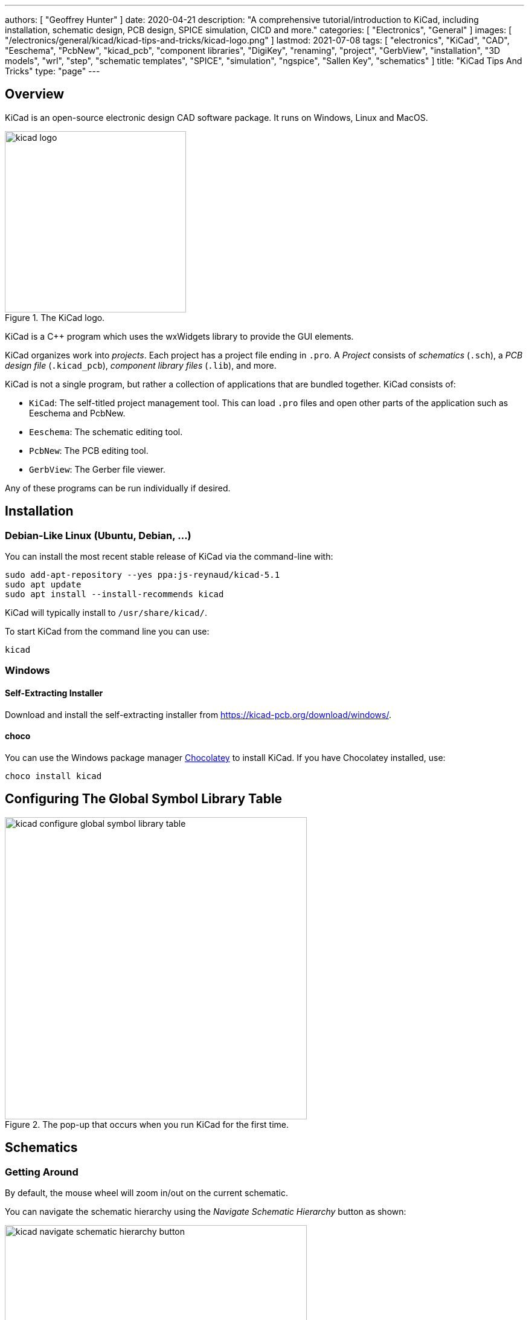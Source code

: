 ---
authors: [ "Geoffrey Hunter" ]
date: 2020-04-21
description: "A comprehensive tutorial/introduction to KiCad, including installation, schematic design, PCB design, SPICE simulation, CICD and more."
categories: [ "Electronics", "General" ]
images: [ "/electronics/general/kicad/kicad-tips-and-tricks/kicad-logo.png" ]
lastmod: 2021-07-08
tags: [ "electronics", "KiCad", "CAD", "Eeschema", "PcbNew", "kicad_pcb", "component libraries", "DigiKey", "renaming", "project", "GerbView", "installation", "3D models", "wrl", "step", "schematic templates", "SPICE", "simulation", "ngspice", "Sallen Key", "schematics" ]
title: "KiCad Tips And Tricks"
type: "page"
---

## Overview

KiCad is an open-source electronic design CAD software package. It runs on Windows, Linux and MacOS.

.The KiCad logo.
image::kicad-logo.png[width=300px]

KiCad is a C++ program which uses the wxWidgets library to provide the GUI elements.

KiCad organizes work into _projects_. Each project has a project file ending in `.pro`. A _Project_ consists of _schematics_ (`.sch`), a _PCB design file_ (`.kicad_pcb`), _component library files_ (`.lib`), and more.

KiCad is not a single program, but rather a collection of applications that are bundled together. KiCad consists of:

* `KiCad`: The self-titled project management tool. This can load `.pro` files and open other parts of the application such as Eeschema and PcbNew.
* `Eeschema`: The schematic editing tool.
* `PcbNew`: The PCB editing tool.
* `GerbView`: The Gerber file viewer.

Any of these programs can be run individually if desired.

## Installation

### Debian-Like Linux (Ubuntu, Debian, ...)

You can install the most recent stable release of KiCad via the command-line with:

```bash
sudo add-apt-repository --yes ppa:js-reynaud/kicad-5.1
sudo apt update
sudo apt install --install-recommends kicad
```

KiCad will typically install to `/usr/share/kicad/`.

To start KiCad from the command line you can use:

```bash
kicad
```

### Windows

#### Self-Extracting Installer

Download and install the self-extracting installer from https://kicad-pcb.org/download/windows/.

#### choco

You can use the Windows package manager link:https://chocolatey.org/[Chocolatey] to install KiCad. If you have Chocolatey installed, use:

```ps
choco install kicad
```

## Configuring The Global Symbol Library Table

.The pop-up that occurs when you run KiCad for the first time.
image::kicad-configure-global-symbol-library-table.png[width=500px]

## Schematics

### Getting Around

By default, the mouse wheel will zoom in/out on the current schematic.

You can navigate the schematic hierarchy using the _Navigate Schematic Hierarchy_ button as shown:

.The 'Navigate Schematic Hierarchy' button in KiCad.
image::kicad-navigate-schematic-hierarchy-button.png[width=500px]

**Keyboard Shortcuts**

```text
Mouse Wheel           Zoom in/out
Mouse Wheel + Ctrl    Pan left/right
Mouse Wheel + Shift   Pan up/down
Ctrl-D                Load datasheet for selected component (opens web browser)
```

The following keyboard shortcuts are to be pressed when the mouse cursor is over a component:

```text
E                     Show symbol properties (Edit item).
Ctrl-E                Edit symbol (this loads up the symbol in the symbol editor).
M                     Move schematic item.
C                     Duplicate symbol or label.
G                     Grab the end of a wire and shorten/lengthen it.
A                     Place symbol (Add component).
P                     Place power net.
R                     Rotate item.
Del                   Delete item.
```

```text
Shift-Enter           Close a dialogue box (e.g. the edit symbol properties box)
```

### Importing Schematic Sheets

If you have an existing `.Sch` file you wish to add to your project, navigate to the parent schematic sheet you want to add the sheet to, and click _Place->Hierarchical Sheet_. Replace the contents in the _file name_ box with the existing file, give it a logical _sheet name_ and click o.k. KiCad will then prompt you saying "Filename already exists. Link sheet name to this file?". Click yes and you're done! 

### Schematic Page Templates

Click File->Page Settings to open the `Page Settings` window. You can select a template file for the `Page layout description file` field. The file must end in `.kicad_wks`.

### Power Symbols

Unfortunately, power and ground symbols in KiCad are just standard library schematic symbols with the voltage baked into the part itself. This means you have to create a new library component if you want to have a rail with a voltage which isn't in the default set of rail voltage symbols they provide with the installation! Ideally the voltage should just be considered part of the net name that is defined at schematic time, so you don't have to keep creating library parts for custom voltage rails in your design! 

**The PWR_FLAG Symbol**

The `PWR_FLAG` symbol is a special symbol in KiCad with one output power pin. This is typically attached to a power net which has no other output power pin attached (e.g. a connector pin which provides power to board, yet the pin is defined as electrically passive) so that the ERC knows that this net is provided power.

## Libraries

```text
.lib     Schematic symbol library (contains multiple schematic symbols)
.pretty  Folder for component footprints
```

Both the schematic `.lib` files and the component symbol files are text based, so they play well with version control systems such as `.git`.

By default, the symbol libraries are installed to:

* On Windows: `C:\Program Files\KiCad\share\kicad\library`
* On Linux: `/usr/share/kicad/library/`

Each project can pull schematic symbols and footprints from two "tables" (groups) of libraries, _global libraries_ and _project libraries_.

DigiKey maintains the link:https://github.com/Digi-Key/digikey-kicad-library[digikey-kicad-library], a KiCad schematic and footprint library of a large number of components that can be supplied by DigiKey. The aim of this library is to provide collection of visually consistent, accurate library parts that have been curated by the DigiKey team. The organization of the library follows the DigiKey family taxonomy.

### Symbol Creation

The default grid step size is the symbol editor is 50mil (0.050" or 1.27mm). I recommend you leave the symbol grid size to it's default when placing pins into symbols, as this will make the symbols consistent when placing onto schematics and prevent pins mis-aligning with the grid.

The KiCad symbol editor has a spreadsheet-style bulk pin editor window that lets you change the properties of multiple pins at once:

.Bulk editing pins in KiCad's symbol editor.
image::bulk-editing-pins-in-kicad-symbol-editor.png[width=500px]

### 3D Models

3D models are stored at `<kicad install dir>/modules/packages3d`.

e.g. on Linux:

```
/usr/share/kicad/modules/packages3d
```

This directory is saved to the KiCad environment variable `KISYS3DMOD`. Inside this folder are folders named after part libraries with the suffix `.3dshapes`, e.g. `Capacitor_SMD.3dshapes`. Inside these folders are the 3D model `.wrl` files.

Unfortunately KiCad does not support relative file paths when linking 3D models to the footprints (relative to the footprint library). So you have two options:
* Use an absolute URL (which will work fine for one user but may break if more than one user will be using the library)
* Create a KiCad environment variable which points to the location of your 3D models (recommended approach)

## Board Routing

### Getting Around

**Keyboard Shortcuts**

[source]
----
D          Start drawing a track
PgUp       Switch to top layer
PgDwn      Switch to bottom layer
F5         Switch to inner copper layer 1
F6         Switch to inner copper layer 2
+          Next copper layer (must already be on a copper layer for this to work)
-          Previous copper layer (must already be on a copper layer for this to work)
Ctrl-B     Hide pours
B          Show pours
Ctrl-H     Toggle high contrast mode
Alt-3      Load the 3D viewer
Space      Reset the relative coordinate origin to 0,0 at the mouse cursor
----

For PCBs with up to 4 layers, you can use the `PgUp, PgDwn, F5, F6` shortcuts to switch between copper layers. However once you exceed 4 layers you will have to use the `+` and `-`. It might suit you to just use `+` and `-` for any sized board, as there is less muscle memory needed!

KiCad has a push and shove router.

### DRC Rules

As of May 2020, there is no way to add a check for silkscreen over pad in the design rules. The best you can do is select `exclude pads from silkscreen` when exporting the gerbers, which will remove all silkscreen from pads. This is not as ideal though, as this may remove important information from the silkscreen such as designators, version numbers or polarization marks.

### PCB Layers

* Dwgs.User: Dimensions are placed on this layer by default

## Generating Manufacturing Outputs

- Gerbers
- Drill files
- 3D model

## File Types

```text
.dcm            # Schematic symbol library file. Stores the description, datasheet and keyword fields.
.lib            # Schematic symbol library file. Stores everything about a symbol except the description, datasheet and keyword fields.
-cache.lib
-rescue.lib     # Rescued library file
.pro            # KiCad project file
.sch            # Schematic sheet file
.sch-bak        # Backup of a schematic file.
sym-lib-table
fp-info-cache   # A cache file with info about footprints. This file is rebuilt often by KiCad.
.kicad_wks      # A schematic page template file. These can be used in the File->Page Settings window within EEschema.
```

KiCad expects the PCB filename to have the same basename (i.e. excluding the `.pcb`) as the project file (`.pro`). This has to be true if you want to open the PCB from the KiCad application by pressing the `PCB Layout Editor` button.

### Output File Types

```text
.gbr            # Gerber plot file
.drl            # Drill file. KiCad fill name the files xxx-PTH.drl and xxx-NPTH.drl
-drl.report     # A drill report file, in a human-readable format
-PTH-drl_map.ps # Drill file in PostScript format
-NPTH-drl_map.ps # Drill file in PostScript format
```

## Plugins And Python Scripting

On Linux, KiCad uses the system-installed Python (whatever the command `python` points to). On all other platforms, KiCad ships with it's own version of Python.

On non-Linux platforms, you can find the Python executable at:

```text
<KiCad installation dir>/bin/python.exe

e.g. on Windows:
C:\Program Files\KiCad\bin\python.exe
```

Plugins are installed to:

```text
<KiCad installation dir>\share\kicad\scripting\plugins
```

The Windows version of KiCad ships with Python v2.7. If you want to use Python v3.x instead, you can rename `python.exe` located at `C:\Program Files\KiCad\bin\python.exe` to something like `python.exe.old`. This will cause the system Python to be invoked instead of the version shipped with KiCad. The big limitation with this technique is that none of the scripts will be able to `import pcbnew`, so it only really suitable for running scripts which do not depend on the Python KiCad API.

The KiCad C++ source code documentation can be found at https://docs.kicad-pcb.org/doxygen/index.html (generated by Doxygen).

## Renaming A KiCad Project

In earlier versions of KiCad, it was unnecessarily difficult to rename a KiCad project. However, when attempted in KiCad `v5.1.6` it is now possible! To do so, you will want to rename the following files all at the same time (updating the `<ProjectName>` bit), and from outside KiCad (make sure KiCad is closed when you do this):

* `<ProjectName>.pro`
* `<ProjectName>.sch`: This is the "root level" schematic sheet. You don't to rename other schematic sheets, just the one at the top-level in the hierarchy.
* `<ProjectName>.sch-bak`
* `<ProjectName>.kicad_pcb`
* `<ProjectName>.kicad_pcb-bak`

Once you have renamed all those files, you should be able to open this project in KiCad, your schematic/PCB links should work, and it will not complain about the changes!

## Common Errors

### Access Violation - Unable to create STEP file

This error can occur when generating a STEP file from within pcbnew. The error will look something like this:

```text
Warning: Exception code=0xc0000005 flags=0x0 at 0x0000000066E952DA. Access violation - attempting to write data at address 0x0000000000000020
Error: Unable to create STEP file. Check that the board has a valid outline and models.
```

This can occur if you have "dangling" (to borrow C pointer terminology) links to 3D models which don't exist. These should hopefully be printed as warnings before this error message, e.g.:

```text
Warning: 10:58:21: C:/Jenkins/workspace/windows-kicad-msys2-stable/src/kicad/utils/kicad2step/pcb/oce_utils.cpp: AddComponent: 588
Warning: * no model defined for component 'F201'
```

Removing/fixing up these dangling 3D model links may remove the access violation error and allow you to create the STEP file. However I have encountered times when this fix alone does not remove the error, and are yet unsure of what to do next!

## Simulation

The KiCad schematic editor (EESchema) supports **mixed-signal SPICE simulation using the [ngspice](http://ngspice.sourceforge.net/) SPICE engine**. Unfortunately, the simulation feature of KiCad is not very well documented. Your best bet is to start with one of the working examples provided by KiCad, and learn from there (see below). ngspice is bundled with KiCad so you do not need to download it separetly.

For general information on SPICE simulation, also see the {{% link text="SPICE Simulation page" src="/electronics/general/circuit-simulation/spice-simulation" %}}.

KiCad comes with example simulation circuits located at `<KiCad installation dir>/share/kicad/demos/simulation/`. In this directory there is the following simulation schematic example directories:

* **laser_driver**: Good example if you want to know how to include op-amps and transistors into your simulation. Notice that the pinout for the op-amp used in this schematic is very different to that of the op-amps in KiCAD's two built-in simulation component libraries.
+
.A screenshot of the Laser Driver simulation example that comes shipped with KiCad. Layout of circuit slightly adjusted to improve screenshot.
image::kicad-laser-driver-simulation-schematic-screenshot.png[width=600px]

* rectifier
* pspice
* **sallen_key**: Another example using op-amps, this time setup to perform AC analysis (i.e. produce gain and phase plots). Simulates a Sallen-Key low-pass filter.
+
.A screenshot of the Sallen Key simulation example that comes shipped with KiCad. Layout of circuit slightly adjusted to improve screenshot.
image::kicad-sallen-key-simulation-schematic-screenshot.png[width=600px]
+
.The simulation plots for the op-amp output of the KiCad Sallen Key simulation example.
image::kicad-sallen-key-simulation-plots.png[width=700px]

### Simulation Specific Symbol Parameters

There are a few schematic symbol parameters which have dedicated purposes for SPICE simulations. I've tried to list as many as I've encountered below:

* `Fieldname`: Typically `Value`, pointing to the `Value` symbol property. Think of this as a symbol property pointer?
* `Spice_Primitive`: This determines the _element type_ (ngspice nomenclature) `R` for resistors, `C` for capacitors, `D` for diodes, `X` for subcircuits (anything that is built out of many primitives, i.e. ICs), e.t.c. See the below table for a list of all the supported primitives.
* `Spice_Model`: Only needed when `Spice_Primitive = X`.
* `Spice_Lib_File`: Filename (not full path) of SPICE library component that belongs to this symbol, e.g. `ad8051.lib`. Clicking `Edit Spice Model` should bring up a dialogue box with the text from the `.lib` file.
  * The path can be either relative or absolute. If relative, it can be relative to the same directory as the `.sch` file containing the component. Use forward-slashes in the path as these work on all major platforms (even Windows).
* `Spice_Netlist_Enabled`: A boolean. either `Y` or `N`.
* `Spice_Node_Sequence`: This is used to map KiCAD pin numbering with the pin numbering that ngspice expects. The value for this parameter is a space separated list of integers which map the KiCad pins to the ngspice pins. For example, almost all diodes in KiCad number the cathode as pin 1, and the anode as pin 2. ngspice expects things the other way around, with the anode as pin 1, cathode as pin 2. So simulation diodes should have a `Spice_Node_Sequence=2 1`.
* `SpiceMapping`: 

The following table lists all the supported KiCad SPICE primitive types (what ngspice calls the _element type_) as of `KiCad v5.1.6`:

[%autowidth]
|===
| First letter  | Element description

| A             | XSPICE code model
| B             | Behavioral (arbitrary) source
| C             | Capacitor
| D             | Diode
| E             | Voltage-controlled voltage source (VCVS)
| F             | Current-controlled current source (CCCs)
| G             | Voltage-controlled current source (VCCS)
| H             | Current-controlled voltage source (CCVS)
| I             | Current source
| J             | Junction field effect transistor (JFET)
| K             | Coupled (Mutual) Inductors
| L             | Inductor
| M             | Metal oxide field effect transistor (MOSFET)
| N             | Numerical device for GSS
| O             | Lossy transmission line
| P             | Coupled multiconductor line (CPL)
| Q             | Bipolar junction transistor (BJT)
| R             | Resistor
| S             | Switch (voltage-controlled)
| T             | Lossless transmission line
| U             | Uniformly distributed RC line
| V             | Voltage source
| W             | Switch (current-controlled)
| X             | Subcircuit
| Y             | Single lossy transmission line (TXL)
| Z             | Metal semiconductor field effect transistor (MESFET)
|===

### Voltage And Current Sources

Refer to the link:http://ngspice.sourceforge.net/docs/ngspice-33-manual.pdf[ngspice User Manual] for a complete list of voltage and current sources. Voltage sources have their `Spice_Primitive` set to `V` and current sources to `I`.

These are called _independent_ sources.

**DC**

For a simple DC voltage source, you can use the syntax:

`DC VOLT`

e.g. `DC 5` for a +5V voltage source.

**AC**

Use the syntax:

```text
AC <VOLTAGE>
```

You may get the error `Warning: vX: has no value, DC 0 assumed` when running a simulation with an AC source which has no DC set point provided. This is generally o.k., as it will assume the DC operating point is `0V` which is normally what you want.

If you are going to run an AC analsysis (i.e. using the `.ac` command), you don't generally want more than one AC source in your schematic. If you have more than 1 AC source, the AC analysis results will be a superposition of all AC voltage sources and will be hard to interpret.

**SINE**

`SINE(0 1.5 1k 0 0 0 0)`

**PULSE**

The `PULSE` voltage/current source can be used to create a single square pulse or continuous PWM signal. The syntax is:

[source]
----
PULSE(VL VH TD TR TF PW PER PHASE)
----

[%autowidth]
|===
| Name |Parameter       |Default Value   |Units 

| V1   |Initial value   |-               |V, A
| V2   |Pulsed value    |-               |V, A
| TD   |Delay time      |0.0             |sec
| TR   |Rise time       |TSTEP           |sec
| TF   |Fall time       |TSTEP           |sec
| PW   |Pulse width     |TSTOP           |sec
| PER  |Period          |TSTOP           |sec
| PHASE|Phase           |0.0             |degrees
|===

For example, for a continuous pulse train alternating between 0 and 5V at 100kHz with a 50% duty cycle, with `10ns` rise and fall times:

```text
PULSE(0 5 0 10n 10n 5u 10u)
```

### Components

#### Resistors

To simulate say, a 10k resistor, start with any two pin symbol (using a resistor symbol would make sense, but that is not a requirement, you could use a two-pin smily face emoji if you want :-D) and make the following changes to it's symbol properties (adding new properties where they don't already exist):

[%autowidth]
|===
| Name                    | Value

| Value                   | 10k
| Spice_Primitive         | R
|===

Change the `Value` field for different resistances, e.g. 

* `600` (600 Ohms)
* `2M` (2 megaOhms)

Note that KiCAD automatically converts the commonly used `M` for megaOhms into the SPICE compatible `meg` (you may use `meg` directly if you want). Adding the symbol property with `Name=Fieldname` and `Value=Value` is not needed, this seems to be ignored, and KiCad will always use the `Value` property as the resistance. The symbol property `SpiceMapping` is also not needed, this seems like an older version of `Spice_Node_Sequence` and we do not need to adjust the pin mapping for a resistor anyway.

#### Capacitors

Follow the Resistor example above but use the following `Value` and `Spice_Primitive` values:

[%autowidth]
|===
| Name                    | Value

| Value                   | 100n
| Spice_Primitive         | C
|===

#### Inductors

Follow the Resistor example above but use the following `Value` and `Spice_Primitive` values:

[%autowidth]
|===
| Name                    | Value

| Value                   | 10m
| Spice_Primitive         | L
|===

#### Zener Diodes

To simulate a basic Zener diode, start with the `D_Zener` KiCAD symbol, and make the following changes to it's symbol properties (adding new properties where they don't already exist):

[%autowidth]
|===
| Name                    | Value

| Spice_Primitive         | D
| Spice_Model             | D_Zener
| Spice_Netlist_Enabled   | Y
| Spice_Node_Sequence     | 2 1
|===

Then add the following text to the schematic:

```text
.model D_Zener D bv=5.0
```

OR add another symbol property called `Spice_Lib_File` and add the path to a `.lib` file containing the same line as you would of added to a text field above. `Spice_Lib_File` can be either absolute or relative to a library root path.

Change the value `5.0` to whatever the blocking voltage of your Zener is.

Click link:kicad-spice-dc-voltage-sweep-zener-files.zip[here] to download source files for a simulation that includes a Zener diode.

#### BJTs

The default pin ordering for BJT SPICE models is:

1. Collector
2. Base
3. Emitter

However, KiCad's default pin ordering for it's BJT symbols is:

1. Emitter
2. Base
3. Collector

The best way to fix this is to set the `Alternate node sequence option` to a value of `3 2 1`.

#### MOSFETs

For discrete MOSFETs, the recommended approach is to use the `VDMOS` intrinsic model. This uses a standard 3-pin MOSFET symbol in the following order:

* Pin 1: Drain
* Pin 2: Gate
* Pin 3: Source

Make sure the symbol reference starts with an `M`, e.g. `M1`. Make sure the `Value` parameter contains the model name(e.g. `2N7002`), and then add a line of text to the schematic containing the model parameters, e.g.:

```text
.model 2N7002 VDMOS(Rg=3 Vto=1.6 Rd=0 Rs=.75 Rb=.14 Kp=.17 mtriode=1.25 Cgdmax=80p Cgdmin=12p Cgs=50p Cjo=50p Is=.04p ksubthres=.1)
```

.Screenshot showing the crucial setup required to simulate discrete MOSFETs in KiCAD with ngspice.
image::crucial-discrete-mosfet-simulation-setup-in-kicad.png[width=800px]

See the section link:http://ngspice.sourceforge.net/docs/ngspice-33-manual.pdf[11.3 Power MOSFET model (VDMOS) in the ngspice User Manual] for more information.

For MOSFETs built into integrated circuits, use the `BSIM3` model. For the `BSIM3` model, ngspice expects four pins rather than the usual three, gate, drain, source and bulk (substrate). In standard 3-pin MOSFETs the bulk is typically connected internally to the source, so for most simulations you can just do that externally to mimic a standard MOSFET.

See https://forum.kicad.info/t/generic-mosfets-solved/11155/3.

Looking for `VDMOS` intrinsic models? LTspice ships with over a 1000 of them. Once you install LTspice, you can find all the models within a single text file at `LTspice<version>/lib/cmp/standard.mos`. For example, on Windows with `LTspice XVII` the full path would be:

```text
C:\Program Files\LTC\LTspiceXVII\lib\cmp\standard.mos
```

#### Multiple Part Components

KiCad can properly convert it's multiple part symbols (e.g. a op-amp IC with many op-amps, or a hex inverter IC) into a signal "component" when creating netlists for ngspice.

### Custom Model Files

ngspice model files typically have the `.lib` extension --- the same extension as used by KiCad symbol libraries. Thus it's easy to get these two confused, and makes it harder to search for system installed ngspice model files in the KiCad installation directory. 

### Placing Components

Somewhat confusingly, KiCad comes with two SPICE symbol libraries:

. `pspice`: "Legacy pspice symbol library." --- Presumably symbols which were used when KiCad used PSPICE.
. `Simulation_SPICE`: "Symbols specialized for SPICE circuit simulation (including ngspice)." --- Presumably newer symbols designed to work with the current bundled SPICE simulator `ngspice`.

.Searching for the PSPICE symbol libraries in KiCad.
image::kicad-pspice-legacy-symbol-libraries.png[width=700px]

### Naming Nets

Standard Eeschema _net labels_ can be used to name nets which will be carried through to the ngspice simulation.

**KiCad will append a `/` to the front of all manually added net labels**. This can be a pain if you were planning on using KiCad to just generate a SPICE netlist and running ngspice yourself, as you have to escape all net labels with the `/` by enclosing them in quotes (ngspice interprets `/` as the division operator). **KiCad will not append a `/` for global net labels**, so I recommend using those instead if you plan on running ngspice yourself.

Another way of dealing with this is to set the `ngbehavior=ki` (there is built-in functionality to ngspice to deal with KiCad output):

```text
set ngbehavior=ki
```

### Modes Of Analysis

There are three main modes of analysis:

* **DC analysis:** The time varying behaviour of reactive elements is ignored.
  * Basic DC analysis: Analysis of the circuit with each voltage/current source at a single DC level.
  * Swept DC analysis: Basic DC analysis but repeated at a number of different DC input levels for the voltage/current sources.
* **AC analysis:** The simulator outputs magnitude and phase information as a function of frequency. Good for analyzing passive and op-amp based analogue filters.
* **Transient analysis:** The entire circuit, including DC and reactive elements is simulated. The output is the voltage and currents at each node as a function of time.

Although KiCad allows you to configure modes of analysis through the simulation GUI window, this information is not saved with the schematic and gets lost every time you restart. I recommend you add a text string on the schematic instead.

#### Transient (.tran)

Transient analysis simulates the behaviour of the circuit through time.

Syntax: `.tran tstep tstop <tstart <tmax>>`

e.g.

```text
.tran 1u 10m
```

`tstart` is optional. If no `tstart` is provided, `tstart` is assumed to be 0. Note that the transient analysis always begins at `t=0`, `tstart` specifies the time at which to begin recording data. This is useful if you want to let the circuit reach a steady-state before recording data.

#### DC Sweep (.dc)

The DC sweep analysis mode (`.dc`) has many different forms and supports many different types of analysis.

Syntax: ``

To do a basic sweep of voltage source `V1` (which must exist in your schematic with designator `V1`) from `0V` to `5.0V` in increments of `0.1V`:

```text
.dc V1 0.0 5.0 0.1
```

.A KiCAD simulation schematic with a text box defining a DC sweep analysis, sweeping V1 from 0V to 5V in increments of 0.1V.
image::kicad-spice-dc-voltage-sweep-zener-schematic.png[width=500px]

.KiCAD SPICE simulation plot of a DC sweep from 0-5V, showing the input voltage and the voltage across a 3.3V Zener diode.
image::kicad-spice-dc-voltage-sweep-zener-plot.png[width=500px]

Click link:kicad-spice-dc-voltage-sweep-zener-files.zip[here] to download the source files for this simulation example.

#### AC Analysis (.ac)

Syntax:

```text
.ac dec nd fstart fstop
.ac oct no fstart fstop
.ac lin np fstart fstop
```

For example, to simulate the response of the circuit from `1Hz` to `10MHz`:

```text
.ac dec 10 1 10Meg
```

If you are going to run an AC analysis (i.e. using the `.ac` command), you don't generally want more than one AC source in your schematic. If you have more than 1 AC source, the AC analysis results will be a superposition of all AC voltage sources and will be hard to interpret. To quote the ngspice manual:

> Note that in order for this analysis to be meaningful, at least one independent source must have been specified with an ac value. Typically it does not make much sense to specify more than one ac source. If you do, the result will be a superposition of all sources and difficult to interpret.

### Printing Out The Version Of ngspice

You can print out the version of ngspice by adding the following text to the schematic:

```text
.control
version
.endc
```

ngspice will then print out the following information when the simulation is run:

.Adding the shown text anywhere on the KiCAD schematic will trigger ngspice to print out version/build information when you run the simulation.
image::adding-control-text-to-print-ngspice-version-in-kicad.png[width=500px]

### Saving Plots

You can save the data on the plots through the GUI. Click _File->Save as .csv file_. The CSV file will be semi-colon delimited. Rather than outputting a header row with the names of the columns of data and then each successive row being a data point, the csv file will contain a row (new line) for each axis

Note that is frequency is plotted on the x-axis, KiCad/ngspice will incorrectly export the data as `Time` in the csv file.

### Common Simulation Errors

#### unknown subckt

I have got the following error when the wrong `Spice_Primitive` was set (the component was a diode, `Spice_Primitive` was set to `X` for sub-circuit, was meant to be set to `D`).

```
Error: unknown subckt: xd1 <net name> 0 1n5817
Error: there aren't any circuits loaded.
```

#### There are duplicate components. You need to annotate schematics first.

.Screenshot of the 'There are duplicate components' simulation error in KiCad.
image::kicad-simulation-there-are-duplicate-components-error.png[width=300px]

This error usually arises if you have not assigned unique designators to all components. Perhaps there are still `R?`, `C?` e.t.c designators on the schematic? Or multiple instances of properly labelled components, such as two `R1`'s. The best way to fix this is just to reset and re-annotate the schematics.

#### You need to select the simulation settings first

This error pops up if ngspice cannot find a mode of analysis directive. Rather than choosing the simulation settings, I recommend you enter the directive in as text on the schematic instead.

See the _Modes of Analysis_ section for more info.

#### doAnalyses: iteration limit reached

```text
doAnalyses: iteration limit reached
run simulation(s) aborted
```

#### doAnalyses: Timestep too small

```text
doAnalyses: TRAN:  Timestep too small; time = 1.75691e-08, timestep = 1.25e-23: trouble with node "xu2.xay.60"
run simulation(s) aborted
```

This error can occur during the time stepping of a transient analysis. SPICE has an internal timestep which keeps changing, if voltages/currents are changing slowly then SPICE keeps the timestep large, if voltages/currents are changing rapidly then SPICE reduces the timestep. This error occurs if SPICE keeps reducing the timestep and keeps failing to converge. As some point it hits a lower limit (which is typically orders of magnitude lower than the timestep you specified) and the simulation bails.

## CICD

The GitHub user link:https://github.com/productize[productize] has created some Python scripts in the link:https://github.com/productize/kicad-automation-scripts[GitHub repo kicad-automation-scripts] which automate some core KiCad processes such as running ERC (electrical rules check on the schematics) and DRC (design rules check on the PCB). Along with committing the KiCad design files to version control systems such as Git, these tools can be used to implement CICD workflows that run automatically on changes/commits.

## Handy KiCad Plugins

### InteractiveHtmlBom

Website: https://github.com/openscopeproject/InteractiveHtmlBom

This plugin shows you a render of the PCB alongside the BOM and lets you select component lines on the BOM, which highlights all the components on the PCB. It's a great tool to use when hand assembling prototype PCBs.